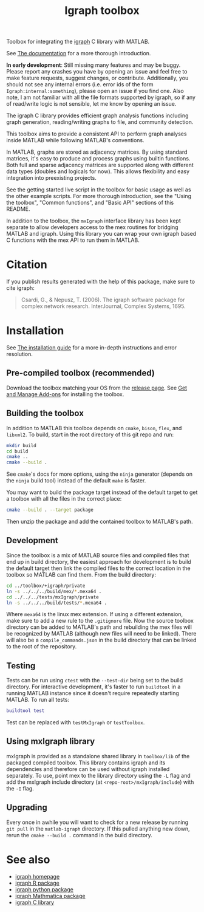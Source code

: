 #+TITLE: Igraph toolbox

Toolbox for integrating the [[https://igraph.org/][igraph]] C library with MATLAB.

See [[https://davidrconnell.github.io/matlab-igraph][The documentation]] for a more thorough introduction.

*In early development*: Still missing many features and may be buggy. Please report any crashes you have by opening an issue and feel free to make feature requests, suggest changes, or contribute. Additionally, you should not see any internal errors (i.e. error ids of the form ~Igraph:internal:something~), please open an issue if you find one.
Also note, I am not familiar with all the file formats supported by igraph, so if any of read/write logic is not sensible, let me know by opening an issue.

The igraph C library provides efficient graph analysis functions including graph generation, reading/writing graphs to file, and community detection.

This toolbox aims to provide a consistent API to perform graph analyses inside MATLAB while following MATLAB's conventions.

In MATLAB, graphs are stored as adjacency matrices.
By using standard matrices, it's easy to produce and process graphs using builtin functions.
Both full and sparse adjacency matrices are supported along with different data types (doubles and logicals for now).
This allows flexibility and easy integration into preexisting projects.

See the getting started live script in the toolbox for basic usage as well as the other example scripts. For more thorough introduction, see the "Using the toolbox", "Common functions", and "Basic API" sections of this README.

In addition to the toolbox, the ~mxIgraph~ interface library has been kept separate to allow developers access to the mex routines for bridging MATLAB and igraph.
Using this library you can wrap your own igraph based C functions with the mex API to run them in MATLAB.

* Citation
If you publish results generated with the help of this package, make sure to cite igraph:

#+begin_quote
Csardi, G., & Nepusz, T. (2006). The igraph software package for complex network research. InterJournal, Complex Systems, 1695.
#+end_quote

* Installation
See [[https://davidrconnell.github.io/matlab-igraph/docs/installation][The installation guide]] for a more in-depth instructions and error resolution.

** Pre-compiled toolbox (recommended)
Download the toolbox matching your OS from the [[https://github.com/DavidRConnell/matlab-igraph/releases][release page]].
See [[https://www.mathworks.com/help/matlab/matlab_env/get-add-ons.html][Get and Manage Add-ons]] for installing the toolbox.
** Building the toolbox
In addition to MATLAB this toolbox depends on ~cmake~, ~bison~, ~flex~, and ~libxml2~.
To build, start in the root directory of this git repo and run:
#+begin_src bash
  mkdir build
  cd build
  cmake ..
  cmake --build .
#+end_src
See ~cmake~'s docs for more options, using the ~ninja~ generator (depends on the ~ninja~ build tool) instead of the default ~make~ is faster.

You may want to build the package target instead of the default target to get a toolbox with all the files in the correct place:
#+begin_src bash
  cmake --build . --target package
#+end_src
Then unzip the package and add the contained toolbox to MATLAB's path.

** Development
Since the toolbox is a mix of MATLAB source files and compiled files that end up in build directory, the easiest approach for development is to build the default target then link the compiled files to the correct location in the toolbox so MATLAB can find them.
From the build directory:
#+begin_src bash
  cd ../toolbox/+igraph/private
  ln -s ../../../build/mex/*.mexa64 .
  cd ../../../tests/mxIgraph/private
  ln -s ../../../build/tests/*.mexa64 .
#+end_src
Where ~mexa64~ is the linux mex extension.
If using a different extension, make sure to add a new rule to the ~.gitignore~ file.
Now the source toolbox directory can be added to MATLAB's path and rebuilding the mex files will be recognized by MATLAB (although new files will need to be linked).
There will also be a ~compile_commands.json~ in the build directory that can be linked to the root of the repository.
** Testing
Tests can be run using ~ctest~ with the ~--test-dir~ being set to the build directory.
For interactive development, it's faster to run ~buildtool~ in a running MATLAB instance since it doesn't require repeatedly starting MATLAB.
To run all tests:
#+begin_src matlab
  buildtool test
#+end_src
Test can be replaced with ~testMxIgraph~ or ~testToolbox~.
** Using mxIgraph library
mxIgraph is provided as a standalone shared library in ~toolbox/lib~ of the packaged compiled toolbox.
This library contains igraph and its dependencies and therefore can be used without igraph installed separately.
To use, point mex to the library directory using the ~-L~ flag and add the mxIgraph include directory (at ~<repo-root>/mxIgraph/include~) with the ~-I~ flag.
** Upgrading
Every once in awhile you will want to check for a new release by running ~git pull~ in the ~matlab-igraph~ directory.
If this pulled anything new down, rerun the ~cmake --build .~ command in the build directory.
* See also
- [[https://igraph.org/][igraph homepage]]
- [[https://r.igraph.org][igraph R package]]
- [[https://python.igraph.org][igraph python package]]
- [[http://szhorvat.net/mathematica/IGraphM][igraph Mathmatica package]]
- [[https://igraph.org/c][igraph C library]]
